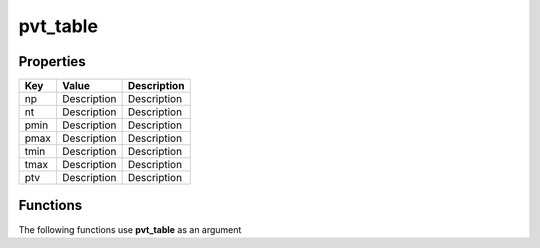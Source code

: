 #########
pvt_table
#########


Properties
----------
.. list-table::
   :header-rows: 1

   * - Key
     - Value
     - Description
   * - np
     - Description
     - Description
   * - nt
     - Description
     - Description
   * - pmin
     - Description
     - Description
   * - pmax
     - Description
     - Description
   * - tmin
     - Description
     - Description
   * - tmax
     - Description
     - Description
   * - ptv
     - Description
     - Description

Functions
---------
The following functions use **pvt_table** as an argument
